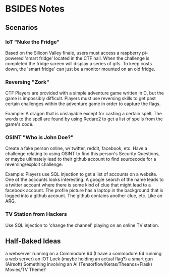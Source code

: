* BSIDES Notes
  
** Scenarios

*** IoT "Nuke the Fridge"

    Based on the Silicon Valley finale, users must access a raspberry pi-powered 'smart fridge' located in the CTF hall. When the challenge is completed
    the fridge screen will display a series of gifs. To keep costs down, the 'smart fridge' can just be a monitor mounted on an old fridge.

*** Reversing "Zork"

    CTF Players are provided with a simple adventure game written in C, but the game is impossibly difficult. Players must use reversing skills 
    to get past certain challenges within the adventure game in order to capture the flags.

    Example: A dragon that is unslayable except for casting a certain spell. The words to the spell are found by using Redare2 to get a list
    of spells from the game's code.

*** OSINT "Who is John Doe?"

    Create a fake person online, w/ twitter, reddit, facebook, etc. Have a challenge relating to using OSINT to find this person's Security Questions, or maybe
    ultimately lead to their github account to find sourcecode for a reversing/exploit challenge.

    Example: Players use SQL injection to get a list of accounts on a website. One of the accounts looks interesting. A google search of the name
    leads to a twitter account where there is some kind of clue that might lead to a facebook account. The profile picture has a laptop
    in the background that is logged into a github account. The github contains another clue, etc. Like an ARG.

*** TV Station from Hackers
    
    Use SQL injection to 'change the channel' playing on an online TV station.


** Half-Baked Ideas

   a webserver running on a Commodore 64 (I have a commodore 64 running a web server)
   an IOT Lock (maybe holding an actual flag?)
   a smart gun (Airsoft)
   Something involving an AI (Tensorflow/Keras/Theanos+Flask)
   Movies/TV Theme?
